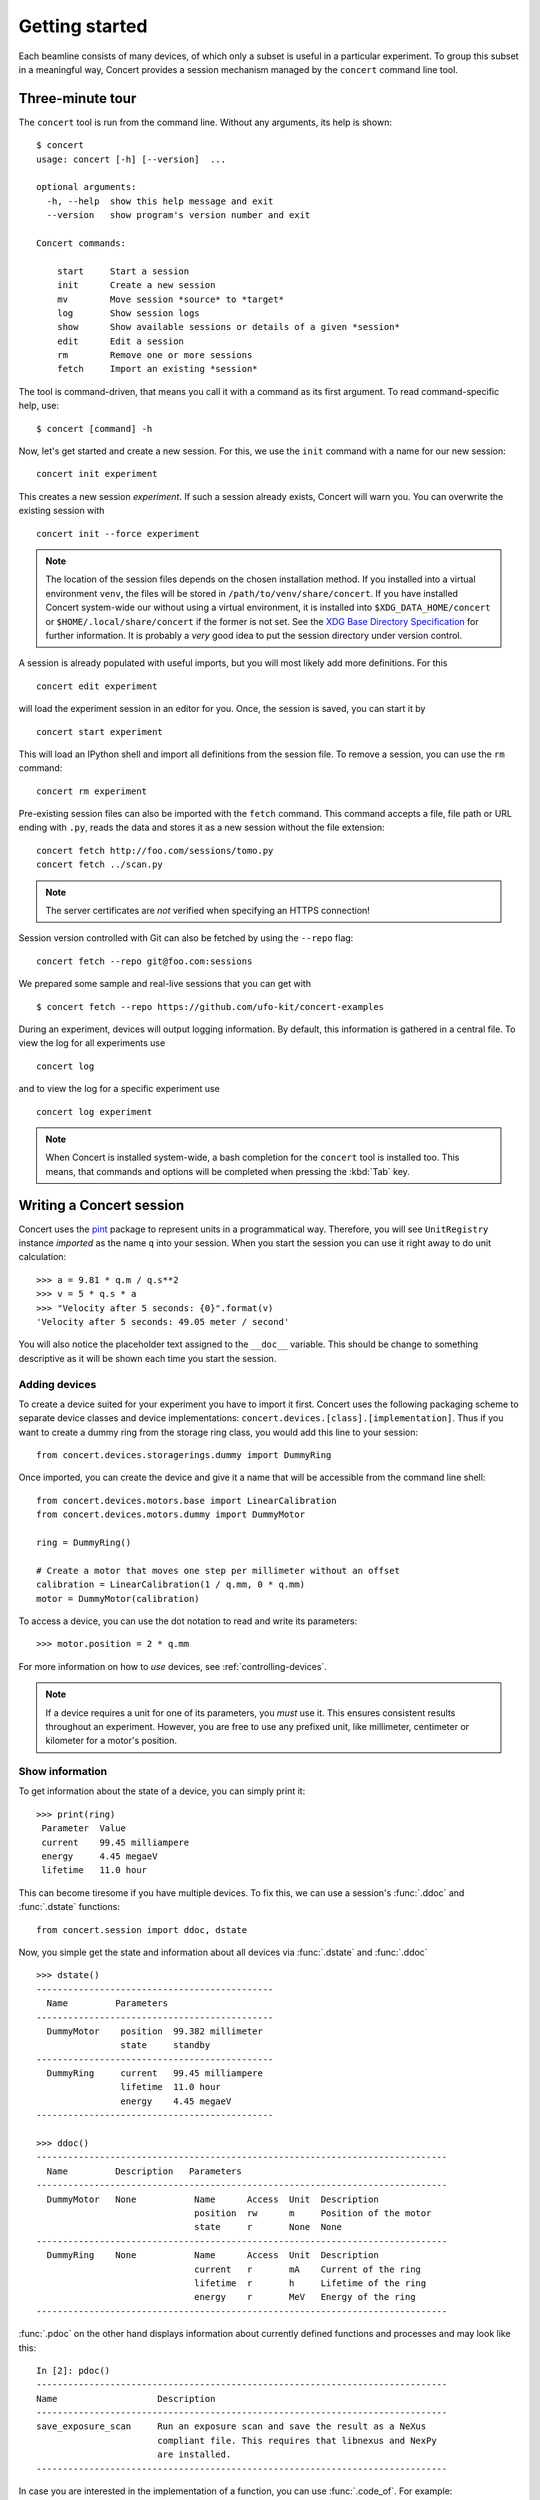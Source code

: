 ===============
Getting started
===============

Each beamline consists of many devices, of which only a subset is useful in a
particular experiment. To group this subset in a meaningful way, Concert
provides a session mechanism managed by the ``concert`` command line tool.


Three-minute tour
=================

The ``concert`` tool is run from the command line.  Without any arguments, its
help is shown::

    $ concert
    usage: concert [-h] [--version]  ...

    optional arguments:
      -h, --help  show this help message and exit
      --version   show program's version number and exit

    Concert commands:

        start     Start a session
        init      Create a new session
        mv        Move session *source* to *target*
        log       Show session logs
        show      Show available sessions or details of a given *session*
        edit      Edit a session
        rm        Remove one or more sessions
        fetch     Import an existing *session*

The tool is command-driven, that means you call it with a command as its first
argument. To read command-specific help, use::

    $ concert [command] -h

Now, let's get started and create a new session. For this, we use the ``init``
command with a name for our new session::

    concert init experiment

This creates a new session *experiment*. If such a session already exists,
Concert will warn you. You can overwrite the existing session with ::

    concert init --force experiment


.. note::

    The location of the session files depends on the chosen installation method.
    If you installed into a virtual environment ``venv``, the files will be
    stored in ``/path/to/venv/share/concert``. If you have installed Concert
    system-wide our without using a virtual environment, it is installed into
    ``$XDG_DATA_HOME/concert`` or ``$HOME/.local/share/concert`` if the former
    is not set. See the `XDG Base Directory Specification
    <http://standards.freedesktop.org/basedir-spec/basedir-spec-latest.html>`_
    for further information. It is probably a *very* good idea to put the
    session directory under version control.

A session is already populated with useful imports, but you will most likely
add more definitions. For this ::

    concert edit experiment

will load the experiment session in an editor for you. Once, the session is
saved, you can start it by ::

    concert start experiment

This will load an IPython shell and import all definitions from the session
file. To remove a session, you can use the ``rm`` command::

    concert rm experiment

Pre-existing session files can also be imported with the ``fetch`` command.
This command accepts a file, file path or URL ending with ``.py``, reads the
data and stores it as a new session without the file extension::

    concert fetch http://foo.com/sessions/tomo.py
    concert fetch ../scan.py

.. note::

    The server certificates are *not* verified when specifying an HTTPS
    connection!

Session version controlled with Git can also be fetched by using the ``--repo``
flag::

    concert fetch --repo git@foo.com:sessions

We prepared some sample and real-live sessions that you can get with ::

    $ concert fetch --repo https://github.com/ufo-kit/concert-examples

During an experiment, devices will output logging information. By default, this
information is gathered in a central file. To view the log for all experiments
use ::

    concert log

and to view the log for a specific experiment use ::

    concert log experiment


.. note::

    When Concert is installed system-wide, a bash completion for the
    ``concert`` tool is installed too. This means, that commands and options
    will be completed when pressing the :kbd:`Tab` key.


Writing a Concert session
=========================

Concert uses the pint_ package to represent units in a programmatical way.
Therefore, you will see ``UnitRegistry`` instance *imported* as the name ``q``
into your session. When you start the session you can use it right away to do
unit calculation::

    >>> a = 9.81 * q.m / q.s**2
    >>> v = 5 * q.s * a
    >>> "Velocity after 5 seconds: {0}".format(v)
    'Velocity after 5 seconds: 49.05 meter / second'

You will also notice the placeholder text assigned to the ``__doc__`` variable.
This should be change to something descriptive as it will be shown each time you
start the session.

Adding devices
--------------

To create a device suited for your experiment you have to import it first.
Concert uses the following packaging scheme to separate device classes and
device implementations: ``concert.devices.[class].[implementation]``. Thus if
you want to create a dummy ring from the storage ring class, you would add this
line to your session::

    from concert.devices.storagerings.dummy import DummyRing

Once imported, you can create the device and give it a name that will be
accessible from the command line shell::

    from concert.devices.motors.base import LinearCalibration
    from concert.devices.motors.dummy import DummyMotor

    ring = DummyRing()

    # Create a motor that moves one step per millimeter without an offset
    calibration = LinearCalibration(1 / q.mm, 0 * q.mm)
    motor = DummyMotor(calibration)

To access a device, you can use the dot notation to read and write its parameters::

    >>> motor.position = 2 * q.mm

For more information on how to *use* devices, see :ref:`controlling-devices`.

.. note::

   If a device requires a unit for one of its parameters, you *must* use it.
   This ensures consistent results throughout an experiment. However, you are
   free to use any prefixed unit, like millimeter, centimeter or kilometer for a
   motor's position.


Show information
----------------

To get information about the state of a device, you can simply print it::

    >>> print(ring)
     Parameter  Value
     current    99.45 milliampere
     energy     4.45 megaeV
     lifetime   11.0 hour

This can become tiresome if you have multiple devices. To fix this, we can use a
session's :func:`.ddoc` and :func:`.dstate` functions::

    from concert.session import ddoc, dstate

Now, you simple get the state and information about all devices via :func:`.dstate`
and :func:`.ddoc` ::

    >>> dstate()
    ---------------------------------------------
      Name         Parameters
    ---------------------------------------------
      DummyMotor    position  99.382 millimeter
                    state     standby
    ---------------------------------------------
      DummyRing     current   99.45 milliampere
                    lifetime  11.0 hour
                    energy    4.45 megaeV
    ---------------------------------------------

    >>> ddoc()
    ------------------------------------------------------------------------------
      Name         Description   Parameters
    ------------------------------------------------------------------------------
      DummyMotor   None           Name      Access  Unit  Description
                                  position  rw      m     Position of the motor
                                  state     r       None  None
    ------------------------------------------------------------------------------
      DummyRing    None           Name      Access  Unit  Description
                                  current   r       mA    Current of the ring
                                  lifetime  r       h     Lifetime of the ring
                                  energy    r       MeV   Energy of the ring
    ------------------------------------------------------------------------------

:func:`.pdoc` on the other hand displays information about currently defined
functions and processes and may look like this::

    In [2]: pdoc()
    ------------------------------------------------------------------------------
    Name                   Description
    ------------------------------------------------------------------------------
    save_exposure_scan     Run an exposure scan and save the result as a NeXus
                           compliant file. This requires that libnexus and NexPy
                           are installed.
    ------------------------------------------------------------------------------

In case you are interested in the implementation of a function, you can use
:func:`.code_of`. For example::

    In [5]: code_of(pdoc)
    def pdoc(hide_blacklisted=True):
        """Render process documentation."""
        black_listed = ('show', 'start', 'init', 'rm', 'log', 'edit', 'fetch')
        field_names = ["Name", "Description"]
        table = get_default_table(field_names)
        ...


.. _pint: https://pint.readthedocs.org/en/latest/


Importing other sessions
------------------------

To specify experiments that share a common set of devices, you can define a base
session and import it from each sub-session::

    from base import *

Now everything that was defined will be present when you start up the new
session.


Customizing log output
======================

By default, logs are gathered in ``$XDG_DATA_HOME/concert/concert.log``. To
change this, you can pass the ``--logto`` and ``--logfile`` options to the
``start`` command. For example, if you want to output log to ``stderr`` use ::

    concert --logto=stderr start experiment

or if you want to get rid of any log data use ::

    concert --logto=file --logfile=/dev/null start experiment
